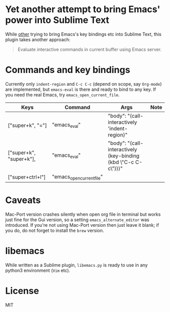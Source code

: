 * Yet another attempt to bring Emacs' power into Sublime Text
While [[https://github.com/grundprinzip/sublemacspro][other]] trying
to bring Emacs's key bindings etc into Sublime Text, this plugin takes
another approach:
#+BEGIN_QUOTE
Evaluate interactive commands in current buffer using Emacs server.
#+END_QUOTE
* Commands and key bindings
Currently only ~indent-region~ and ~C-c C-c~ (depend on scope, say
=Org-mode=) are implemented, but ~emacs-eval~ is there and ready to
bind to any key. If you need the real Emacs, try
~emacs_open_current_file~.

| Keys                    | Command                   | Args                                                           | Note |
|-------------------------+---------------------------+----------------------------------------------------------------+------|
| ["super+k", "="]        | "emacs_eval"              | "body": "(call-interactively 'indent-region)"                  |      |
| ["super+k", "super+k"], | "emacs_eval"              | "body": "(call-interactively (key-binding (kbd \"C-c C-c\")))" |      |
|-------------------------+---------------------------+----------------------------------------------------------------+------|
| ["super+ctrl+l"]        | "emacs_open_current_file" |                                                                |      |

* Caveats
Mac-Port version crashes silently when open org file in terminal but
works just fine for the Gui version, so a setting
~emacs_alternate_editor~ was introduced. If you're not using Mac-Port
version then just leave it blank; if you do, do not forget to install
the =brew= version.
* libemacs
While written as a Sublime plugin, =libemacs.py= is ready to use in
any python3 environment (=Vim= etc).
* License
MIT
